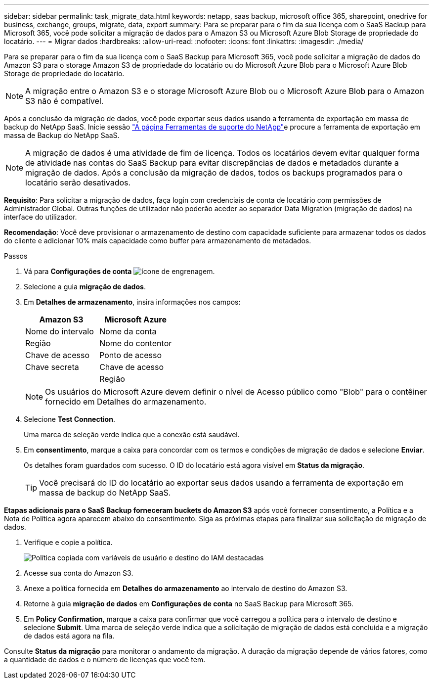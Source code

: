 ---
sidebar: sidebar 
permalink: task_migrate_data.html 
keywords: netapp, saas backup, microsoft office 365, sharepoint, onedrive for business, exchange, groups, migrate, data, export 
summary: Para se preparar para o fim da sua licença com o SaaS Backup para Microsoft 365, você pode solicitar a migração de dados para o Amazon S3 ou Microsoft Azure Blob Storage de propriedade do locatário. 
---
= Migrar dados
:hardbreaks:
:allow-uri-read: 
:nofooter: 
:icons: font
:linkattrs: 
:imagesdir: ./media/


[role="lead"]
Para se preparar para o fim da sua licença com o SaaS Backup para Microsoft 365, você pode solicitar a migração de dados do Amazon S3 para o storage Amazon S3 de propriedade do locatário ou do Microsoft Azure Blob para o Microsoft Azure Blob Storage de propriedade do locatário.


NOTE: A migração entre o Amazon S3 e o storage Microsoft Azure Blob ou o Microsoft Azure Blob para o Amazon S3 não é compatível.

Após a conclusão da migração de dados, você pode exportar seus dados usando a ferramenta de exportação em massa de backup do NetApp SaaS. Inicie sessão link:https://mysupport.netapp.com/site/tools["A página Ferramentas de suporte do NetApp"]e procure a ferramenta de exportação em massa de Backup do NetApp SaaS.


NOTE: A migração de dados é uma atividade de fim de licença. Todos os locatários devem evitar qualquer forma de atividade nas contas do SaaS Backup para evitar discrepâncias de dados e metadados durante a migração de dados. Após a conclusão da migração de dados, todos os backups programados para o locatário serão desativados.

*Requisito*: Para solicitar a migração de dados, faça login com credenciais de conta de locatário com permissões de Administrador Global. Outras funções de utilizador não poderão aceder ao separador Data Migration (migração de dados) na interface do utilizador.

*Recomendação*: Você deve provisionar o armazenamento de destino com capacidade suficiente para armazenar todos os dados do cliente e adicionar 10% mais capacidade como buffer para armazenamento de metadados.

.Passos
. Vá para *Configurações de conta* image:gear_icon.png["ícone de engrenagem"].
. Selecione a guia *migração de dados*.
. Em *Detalhes de armazenamento*, insira informações nos campos:
+
[cols="20,20"]
|===
| Amazon S3 | Microsoft Azure 


| Nome do intervalo | Nome da conta 


| Região | Nome do contentor 


| Chave de acesso | Ponto de acesso 


| Chave secreta | Chave de acesso 


|  | Região 
|===
+

NOTE: Os usuários do Microsoft Azure devem definir o nível de Acesso público como "Blob" para o contêiner fornecido em Detalhes do armazenamento.

. Selecione *Test Connection*.
+
Uma marca de seleção verde indica que a conexão está saudável.

. Em *consentimento*, marque a caixa para concordar com os termos e condições de migração de dados e selecione *Enviar*.
+
Os detalhes foram guardados com sucesso. O ID do locatário está agora visível em *Status da migração*.

+

TIP: Você precisará do ID do locatário ao exportar seus dados usando a ferramenta de exportação em massa de backup do NetApp SaaS.



*Etapas adicionais para o SaaS Backup forneceram buckets do Amazon S3* após você fornecer consentimento, a Política e a Nota de Política agora aparecem abaixo do consentimento. Siga as próximas etapas para finalizar sua solicitação de migração de dados.

. Verifique e copie a política.
+
image:policy-note-variables.png["Política copiada com variáveis de usuário e destino do IAM destacadas"]

. Acesse sua conta do Amazon S3.
. Anexe a política fornecida em *Detalhes do armazenamento* ao intervalo de destino do Amazon S3.
. Retorne à guia *migração de dados* em *Configurações de conta* no SaaS Backup para Microsoft 365.
. Em *Policy Confirmation*, marque a caixa para confirmar que você carregou a política para o intervalo de destino e selecione *Submit*. Uma marca de seleção verde indica que a solicitação de migração de dados está concluída e a migração de dados está agora na fila.


Consulte *Status da migração* para monitorar o andamento da migração. A duração da migração depende de vários fatores, como a quantidade de dados e o número de licenças que você tem.
